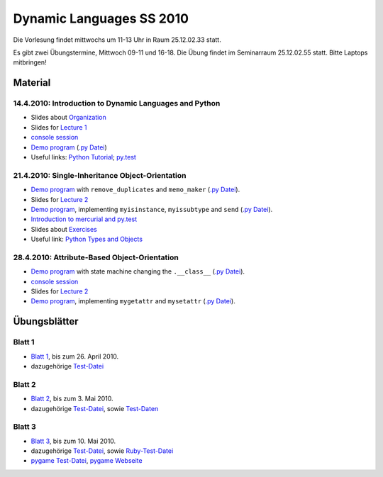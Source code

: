 ================================
   Dynamic Languages SS 2010
================================



Die Vorlesung findet mittwochs um 11-13 Uhr in Raum 25.12.02.33 statt. 

.. Am 26.05.2010 findet die Vorlesung in Raum 25.12.02.55 statt. 

Es gibt zwei Übungstermine, Mittwoch 09-11 und 16-18. Die Übung findet im
Seminarraum 25.12.02.55 statt. Bitte Laptops mitbringen!

Material
==================

14.4.2010: Introduction to Dynamic Languages and Python
-------------------------------------------------------

- Slides about Organization__
- Slides for `Lecture 1`__
- `console session`__
- `Demo program`__ (`.py Datei`__)
- Useful links: `Python Tutorial`__; `py.test`__

.. __: organization.pdf
.. __: l1.pdf
.. __: console1.html
.. __: l1.html
.. __: l1.py
.. __: http://docs.python.org/tutorial/
.. __: http://codespeak.net/py/dist/test.html


21.4.2010: Single-Inheritance Object-Orientation
--------------------------------------------------

- `Demo program`__ with ``remove_duplicates`` and ``memo_maker`` (`.py Datei`__).
- Slides for `Lecture 2`__
- `Demo program`__, implementing ``myisinstance``, ``myissubtype`` and ``send`` (`.py Datei`__).
- `Introduction to mercurial and py.test`__
- Slides about `Exercises`__
- Useful link: `Python Types and Objects`__

.. __: l2.html
.. __: l2.py
.. __: l2.pdf
.. __: l2_class.html
.. __: l2_class.py
.. __: tools.pdf
.. __: exercise.pdf
.. __: http://www.cafepy.com/article/python_types_and_objects/contents.html

28.4.2010: Attribute-Based Object-Orientation
--------------------------------------------------

- `Demo program`__ with state machine changing the ``.__class__`` (`.py Datei`__).
- `console session`__
- Slides for `Lecture 2`__
- `Demo program`__, implementing ``mygetattr`` and ``mysetattr`` (`.py Datei`__).


.. __: l3.html
.. __: l3.py
.. __: console3.html
.. __: l3.pdf
.. __: l3_getattr.html
.. __: l3_getattr.py

Übungsblätter
=============

Blatt 1
--------

- `Blatt 1`__, bis zum 26. April 2010.
- dazugehörige `Test-Datei`__

.. __: aufgaben/blatt1.pdf
.. __: aufgaben/blatt1.py

Blatt 2
--------

- `Blatt 2`__, bis zum 3. Mai 2010.
- dazugehörige `Test-Datei`__, sowie `Test-Daten`__

.. __: aufgaben/blatt2.pdf
.. __: aufgaben/blatt2.py
.. __: aufgaben/faust_1

Blatt 3
--------

- `Blatt 3`__, bis zum 10. Mai 2010.
- dazugehörige `Test-Datei`__, sowie `Ruby-Test-Datei`__
- `pygame Test-Datei`__, `pygame Webseite`__

.. __: aufgaben/blatt3.pdf
.. __: aufgaben/blatt3.py
.. __: aufgaben/blatt3.rb
.. __: aufgaben/pygame_demo.py
.. __: http://pygame.org


.. raw:: html

    <a rel="license" href="http://creativecommons.org/licenses/by-nc-sa/3.0/de/"><img alt="Creative Commons License" style="border-width:0" src="http://i.creativecommons.org/l/by-nc-sa/3.0/de/88x31.png" /></a><br />Unless stated otherwise, the material for the lecture by Carl Friedrich Bolz, Armin Rigo, David Schneider and is licensed under a <a rel="license" href="http://creativecommons.org/licenses/by-nc-sa/3.0/de/">Creative Commons Attribution-Noncommercial-Share Alike 3.0 Germany License</a>.

..
    31.10.08: Python's Object Model
    -------------------------------

    * `Demo program`__ demonstrating changing the class of an object
    * `Demo program`__ implementing approximations to ``getattr`` and ``setattr`` in
      pure Python
    * `Python documentation`__ about special methods
    * Second part of Python Types and Objects: `Python Attributes and Methods`__
    * Paper__ describing the base model of ``type`` and ``object``.

    .. __: l3.html
    .. __: l3_getattr.html
    .. __: http://docs.python.org/reference/datamodel.html#special-method-names
    .. __: http://www.cafepy.com/article/python_attributes_and_methods/contents.html
    .. __: http://portal.acm.org/citation.cfm?id=38822

    7.11.08: Python's Object Model: Special Methods and Applications
    ----------------------------------------------------------------

    * `Demo program`__ for creating a ``Singleton`` metaclass
    * `Demo program`__ for overriding indexing to implement a spreadsheet
    * `Demo program`__ for a simple vector class
    * `Demo program`__ for a lazily computed attribute
    * `Python Documentation`__ describing ``__get__`` and ``__set__``

    .. __: l4_singleton.html
    .. __: l4_spreadsheet.html
    .. __: l4_vector.html
    .. __: l4_lazyattr.html
    .. __: http://docs.python.org/reference/datamodel.html#implementing-descriptors

    14.11.08: ``__get__`` Special method and Duck Typing
    ----------------------------------------------------

    * `Console session`__ for using the ``__get__`` special method
    * `Duck Typing`__ Wikipedia article

    .. __: l5_get_session.pycon.html
    .. __: http://en.wikipedia.org/wiki/Duck_typing

    21.11.08: Generators and Coroutines
    -----------------------------------

    * `Documentation about generators`__
    * `Demo program`__ with various simple generators
    * `greenlet documentation`__
    * Wikipedia article about `coroutines`__

    .. __: http://www.python.org/doc/2.2.2/whatsnew/node5.html
    .. __: l6_generators.html
    .. __: http://codespeak.net/py/dist/greenlet.html
    .. __: http://en.wikipedia.org/wiki/Coroutines

    28.11.08 Prototype-based Object-Orientation
    -------------------------------------------

    * `pygame example`__ using generators

    * Slides for `Lecture 7`__
    * `Demo program`__ using prototypes
    * One of the early `papers`__ proposing the use of prototypes

    .. __: l7_pygame.html
    .. __: l7.html
    .. __: l7_point.py
    .. __: http://web.media.mit.edu/~lieber/Lieberary/OOP/Delegation/Delegation.html

    5.12.08 Multiple Inheritance
    ----------------------------

    * Slides for `Lecture 8`__
    * `Demo program`__ using multiple inheritance to do multimethods 
    * `Paper`__ describing C3, the algorithm used in Python to do superclass linearization

    .. __: l8.html
    .. __: l8_pairtype.html
    .. __: http://192.220.96.201/dylan/linearization-oopsla96.html

    12.12.08 Smalltalk
    ----------------------------

    * Slides for `Lecture 9`__
    * "Squeak by Example" book__
    * `Example images`__ used in the lecture

    .. __: smalltalk-slides.pdf
    .. __: http://squeakbyexample.org/
    .. __: http://codespeak.net/~cfbolz/squeak-example-images.tar.gz

    19.12.08 Wiederholung
    -----------------------

    * Slides for `Lecture 10`__

    .. __: l10.html

    9.01.09 Implementation of Dynamic Languages
    ---------------------------------------------

    * Slides for `Lecture 11`__

    .. __: l11.html

    16.01.09 Implementation of Dynamic Languages: Object Models
    ------------------------------------------------------------

    * Slides for `Lecture 12`__

    .. __: l12.html

    23.01.09 PyPy's Approach to VM Implementation
    ------------------------------------------------------------

    * Slides for `Lecture 13`__

    .. __: l13.pdf

    30.01.09 An Introduction to Partial Evaluation
    -----------------------------------------------

    * Slides for `Lecture 14`__

    .. __: l14.pdf

    6.02.09 Rückblick
    ------------------

    * Slides for `Lecture 15`__

    .. __: l15.html

    Übungsblätter
    =============

    * `Blatt 1`__, `(pdf)`__ bis zum 6. November 2008
    * `Blatt 2`__, `(pdf)`__ bis zum 13. November 2008
    * `Blatt 3`__, `(pdf)`__ bis zum 20. November 2008
    * `Blatt 4`__, `(pdf)`__ bis zum 27. November 2008
    * `Blatt 5`__, `(pdf)`__ bis zum 4. Dezember 2008
    * `Blatt 6`__, `(pdf)`__ bis zum 11. Dezember 2008
    * `Blatt 7`__, `(pdf)`__ bis zum 18. Dezember 2008
    * `Blatt 8`__, `(pdf)`__ bis zum 8. Januar 2009
    * `Blatt 9`__, `(pdf)`__ bis zum 15. Januar 2009
    * `Blatt 10`__, `(pdf)`__ bis zum 29. Januar 2009


    .. __: aufgaben/blatt1.html
    .. __: aufgaben/blatt1.pdf
    .. __: aufgaben/blatt2.html
    .. __: aufgaben/blatt2.pdf
    .. __: aufgaben/blatt3.html
    .. __: aufgaben/blatt3.pdf
    .. __: aufgaben/blatt4.html
    .. __: aufgaben/blatt4.pdf
    .. __: aufgaben/blatt5.html
    .. __: aufgaben/blatt5.pdf
    .. __: aufgaben/blatt6.html
    .. __: aufgaben/blatt6.pdf
    .. __: aufgaben/blatt7.html
    .. __: aufgaben/blatt7.pdf
    .. __: aufgaben/blatt8.html
    .. __: aufgaben/blatt8.pdf
    .. __: aufgaben/blatt9.html
    .. __: aufgaben/blatt9.pdf
    .. __: aufgaben/blatt10.html
    .. __: aufgaben/blatt10.pdf
